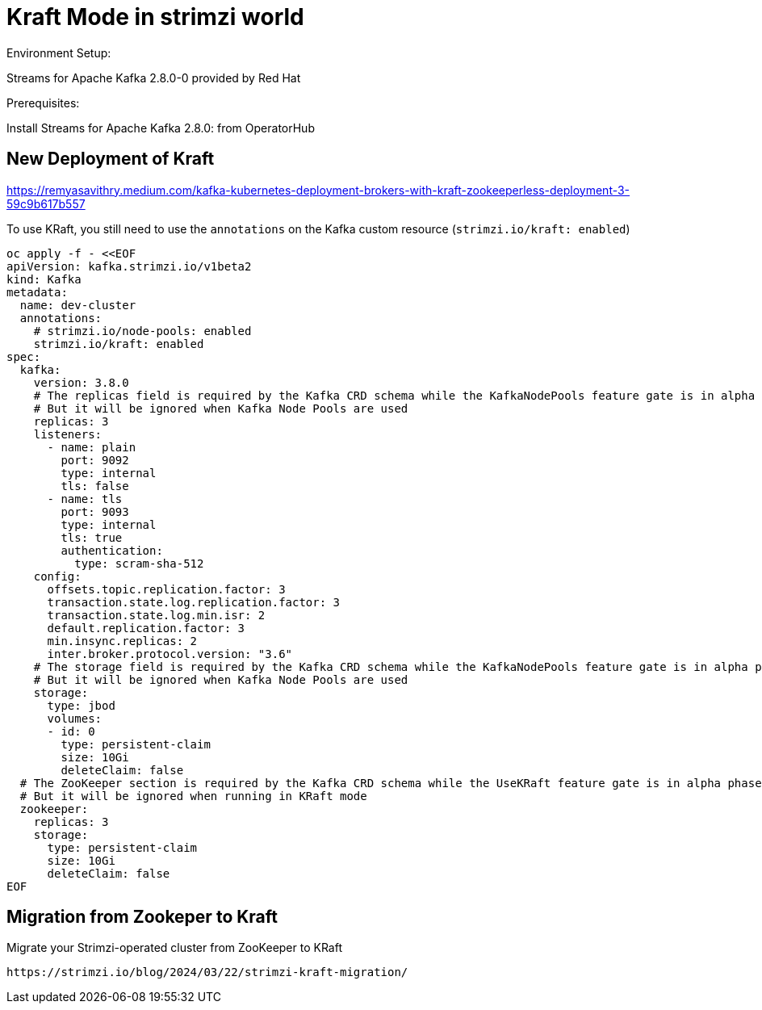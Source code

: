 = Kraft Mode in strimzi world

Environment Setup:

Streams for Apache Kafka 2.8.0-0 provided by Red Hat

Prerequisites:

Install Streams for Apache Kafka 2.8.0: from OperatorHub

== New Deployment of Kraft

https://remyasavithry.medium.com/kafka-kubernetes-deployment-brokers-with-kraft-zookeeperless-deployment-3-59c9b617b557

To use KRaft, you still need to use the `annotations` on the Kafka custom resource (`strimzi.io/kraft: enabled`)

[source, yaml,indent=0]
----
oc apply -f - <<EOF
apiVersion: kafka.strimzi.io/v1beta2
kind: Kafka
metadata:
  name: dev-cluster
  annotations:
    # strimzi.io/node-pools: enabled
    strimzi.io/kraft: enabled
spec:   
  kafka:
    version: 3.8.0
    # The replicas field is required by the Kafka CRD schema while the KafkaNodePools feature gate is in alpha phase.
    # But it will be ignored when Kafka Node Pools are used
    replicas: 3
    listeners:
      - name: plain
        port: 9092
        type: internal
        tls: false
      - name: tls
        port: 9093
        type: internal
        tls: true
        authentication:
          type: scram-sha-512
    config:
      offsets.topic.replication.factor: 3
      transaction.state.log.replication.factor: 3
      transaction.state.log.min.isr: 2
      default.replication.factor: 3
      min.insync.replicas: 2
      inter.broker.protocol.version: "3.6"
    # The storage field is required by the Kafka CRD schema while the KafkaNodePools feature gate is in alpha phase.
    # But it will be ignored when Kafka Node Pools are used
    storage:
      type: jbod
      volumes:
      - id: 0
        type: persistent-claim
        size: 10Gi
        deleteClaim: false
  # The ZooKeeper section is required by the Kafka CRD schema while the UseKRaft feature gate is in alpha phase.
  # But it will be ignored when running in KRaft mode
  zookeeper:
    replicas: 3
    storage:
      type: persistent-claim
      size: 10Gi
      deleteClaim: false
EOF
----


  
== Migration from Zookeper to Kraft

Migrate your Strimzi-operated cluster from ZooKeeper to KRaft

  https://strimzi.io/blog/2024/03/22/strimzi-kraft-migration/
